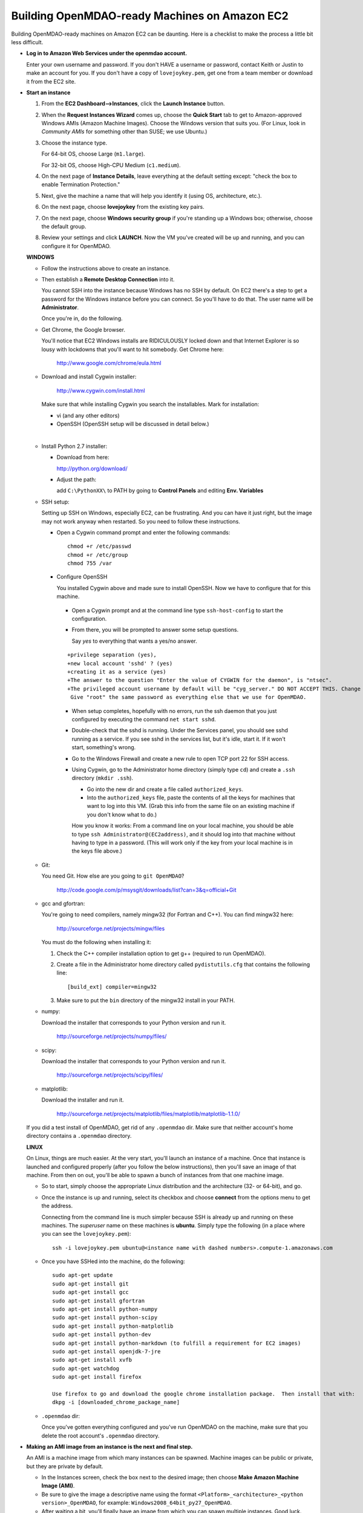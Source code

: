 Building OpenMDAO-ready Machines on Amazon EC2
===============================================

Building OpenMDAO-ready machines on Amazon EC2 can be daunting.  Here is a checklist to make the
process a little bit less difficult.

* **Log in to Amazon Web Services under the openmdao account.**
  
  Enter your own username and password.  If you don't HAVE a username or password, contact Keith or
  Justin to make an account for you.  If you don't have a copy of ``lovejoykey.pem``, get one from
  a team member or download it from the EC2 site.

* **Start an instance**

  1. From the **EC2 Dashboard-->Instances**, click the **Launch Instance** button.

  2. When the **Request Instances Wizard** comes up, choose the **Quick Start** tab to get to 
     Amazon-approved Windows AMIs (Amazon Machine Images).  Choose the Windows version that suits you. 
     (For Linux,  look in `Community AMIs` for something other than SUSE; we use Ubuntu.)

  3. Choose the instance type.  

     For 64-bit OS, choose Large (``m1.large``).  

     For 32-bit OS, choose High-CPU Medium (``c1.medium``).

  4. On the next page of **Instance Details**, leave everything at the default setting except:
     "check the box to  enable Termination Protection."

  5. Next, give the machine a name that will help you identify it (using OS, architecture, etc.).

  6. On the next page, choose **lovejoykey** from the existing key pairs.

  7. On the next page, choose **Windows security group** if you're standing up a Windows box;
     otherwise, choose the default group.

  8. Review your settings and click **LAUNCH**. Now the VM you've created will be up and running, and
     you can configure it for OpenMDAO.


  **WINDOWS**

  * Follow the instructions above to create an instance. 

  * Then establish a **Remote Desktop Connection** into it.  

    You cannot SSH into the instance because Windows has no SSH by default. On EC2 there's a step to get
    a password for the Windows instance before you can connect. So you'll have to do that. The user name
    will be **Administrator**. 
    
    Once you're in, do the following.

  * Get Chrome, the Google browser.  

    You'll notice that EC2 Windows installs are RIDICULOUSLY locked down and that Internet Explorer is
    so lousy with lockdowns that you'll want to hit somebody.  Get Chrome here: 

	http://www.google.com/chrome/eula.html

  * Download and install Cygwin installer:  

	http://www.cygwin.com/install.html

    Make sure that while installing Cygwin you search the installables. Mark for installation:

    -  vi  (and any other editors)
    -  OpenSSH (OpenSSH setup will be discussed in detail below.)

  |  

  * Install Python 2.7 installer:

    -  Download from here: 

       http://python.org/download/

    -  Adjust the path:

       add ``C:\PythonXX\`` to PATH by going to **Control Panels** and editing **Env. Variables**

  * SSH setup:

    Setting up SSH on Windows, especially EC2, can be frustrating. And you can have it just right, 
    but the image may not work anyway when restarted. So you need to follow these instructions.

    - Open a Cygwin command prompt and enter the following commands:

      ::

        chmod +r /etc/passwd
        chmod +r /etc/group
        chmod 755 /var

    - Configure OpenSSH  

      You installed Cygwin above and made sure to install OpenSSH. Now we have to configure that for this
      machine.  

     * Open a Cygwin prompt and at the command line type ``ssh-host-config`` to start the configuration.  

     * From there, you will be prompted to answer some setup questions.   

       Say `yes` to everything that wants a yes/no answer.

     ::


      +privilege separation (yes), 
      +new local account 'sshd' ? (yes)
      +creating it as a service (yes) 
      +The answer to the question "Enter the value of CYGWIN for the daemon", is "ntsec".
      +The privileged account username by default will be "cyg_server." DO NOT ACCEPT THIS. Change this to "root" or the ssh won't work. 
       Give "root" the same password as everything else that we use for OpenMDAO.

     * When setup completes, hopefully with no errors, run the ssh daemon that you just configured by executing
       the command ``net start sshd``.

     * Double-check that the sshd is running.  Under the Services panel, you should see sshd running as a
       service.  If you see sshd in the services list, but it's idle, start it. If it won't start, something's
       wrong.

     * Go to the Windows Firewall and create a new rule to open TCP port 22 for SSH access.

     * Using Cygwin, go to the Administrator home directory (simply type ``cd``) and create a ``.ssh`` directory
       (``mkdir .ssh``).  

       - Go into the new dir and create a file called ``authorized_keys``.  

       - Into the ``authorized_keys`` file, paste the contents of all the keys for machines that want to log into this VM. (Grab this
	 info from the same file on an existing machine if you don't know what to do.)

       How you know it works: From a command line on your local machine, you should be able to type ``ssh
       Administrator@(EC2address)``, and it should log into that machine without having to type in a password. 
       (This will work only if the key from your local machine is in the keys file above.)

  * Git:

    You need Git. How else are you going to ``git OpenMDAO``? 

      http://code.google.com/p/msysgit/downloads/list?can=3&q=official+Git


  * gcc and gfortran:

    You're going to need compilers, namely mingw32 (for Fortran and C++). You can find mingw32 here:  

      http://sourceforge.net/projects/mingw/files  

    You must do the following when installing it: 

    1. Check the C++ compiler installation option to get g++ (required to run OpenMDAO).

    2. Create a file in the Administrator home directory called ``pydistutils.cfg`` that contains
       the following line: 

       ::

	 [build_ext] compiler=mingw32 

    3. Make sure to put the ``bin`` directory of the mingw32 install in your PATH.

  * numpy:

    Download the installer that corresponds to your Python version and run it.


      http://sourceforge.net/projects/numpy/files/

  * scipy:

    Download the installer that corresponds to your Python version and run it.


      http://sourceforge.net/projects/scipy/files/

  * matplotlib:

    Download the installer and run it.

      http://sourceforge.net/projects/matplotlib/files/matplotlib/matplotlib-1.1.0/

  If you did a test install of OpenMDAO, get rid of any ``.openmdao`` dir. Make sure that neither
  account's home directory contains a ``.openmdao`` directory.

  **LINUX**

  On Linux, things are much easier. At the very start, you'll launch an instance of a machine.  Once that
  instance is launched and configured properly (after you follow the below instructions), then you'll save
  an image of that machine. From then on out, you'll be able to spawn a bunch of instances from that one
  machine image.

  * So to start, simply choose the appropriate Linux distribution and the architecture (32- or 64-bit),
    and go.  

  * Once the instance is up and running, select its checkbox and choose **connect** from the options
    menu to get the address.

    Connecting from the command line is much simpler because SSH is already up and running on these
    machines.  The `superuser` name on these machines is **ubuntu**.  Simply type the following  (in
    a place where you can see the ``lovejoykey.pem``):

    ::

      ssh -i lovejoykey.pem ubuntu@<instance name with dashed numbers>.compute-1.amazonaws.com

  * Once you have SSHed into the machine, do the following:

    ::

      sudo apt-get update
      sudo apt-get install git
      sudo apt-get install gcc
      sudo apt-get install gfortran
      sudo apt-get install python-numpy
      sudo apt-get install python-scipy
      sudo apt-get install python-matplotlib
      sudo apt-get install python-dev
      sudo apt-get install python-markdown (to fulfill a requirement for EC2 images)
      sudo apt-get install openjdk-7-jre
      sudo apt-get install xvfb
      sudo apt-get watchdog
      sudo apt-get install firefox

      Use firefox to go and download the google chrome installation package.  Then install that with:
      dkpg -i [downloaded_chrome_package_name]


  * ``.openmdao`` dir:

    Once you've gotten everything configured and you've run OpenMDAO on the machine, make sure that you delete the root account's ``.openmdao`` directory.

* **Making an AMI image from an instance is the next and final step.** 

  An AMI is a machine image from which many instances can be spawned.  Machine images can be public
  or private, but they are private by default.  

  -  In the Instances screen, check the box next to the desired image; then choose
     **Make Amazon Machine Image (AMI)**.  

  -  Be sure to give the image a descriptive name using the format ``<Platform>_<architecture>_<python version>_OpenMDAO``, for example: ``Windows2008_64bit_py27_OpenMDAO``.  

  -  After waiting a bit, you'll finally have an image from which you can spawn multiple instances. 
     Good luck.
